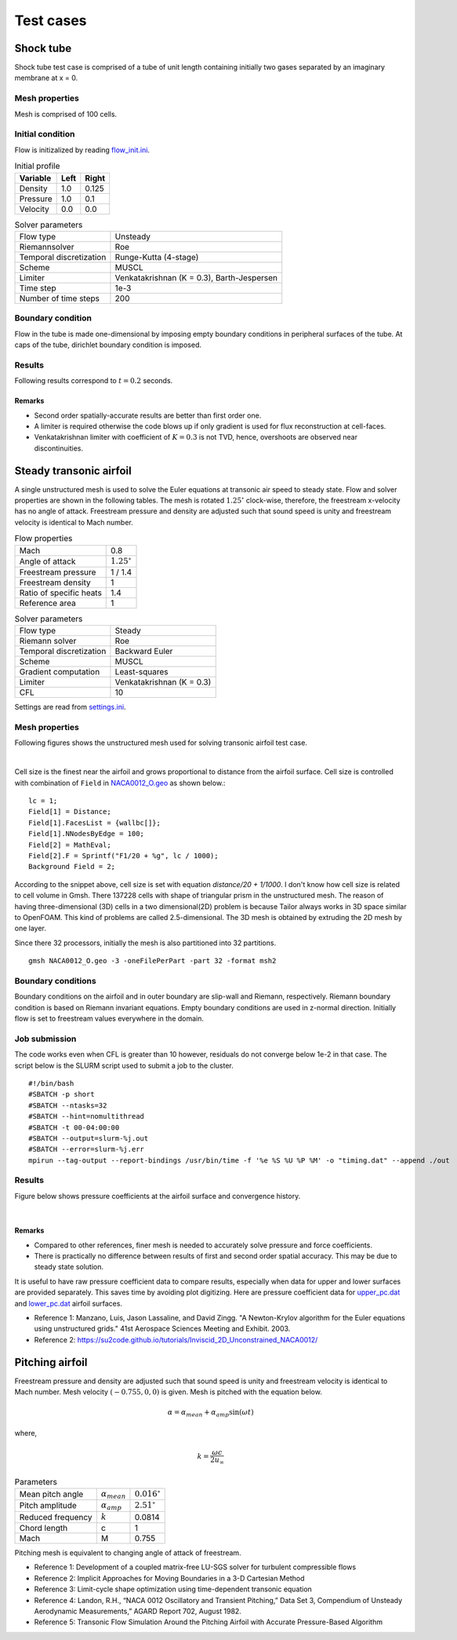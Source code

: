Test cases
==========

.. _shock-tube:

Shock tube
----------

Shock tube test case is comprised of a tube of unit length containing initially two gases separated by an imaginary membrane at x = 0.

Mesh properties
^^^^^^^^^^^^^^^

Mesh is comprised of 100 cells.

Initial condition
^^^^^^^^^^^^^^^^^

Flow is initizalized by reading `flow_init.ini <https://github.com/orxshi/tailor/blob/main/test/shock_tube/flow_init.ini>`_.

.. list-table:: Initial profile
   :header-rows: 1

   * - Variable 
     - Left
     - Right
   * - Density
     - 1.0
     - 0.125
   * - Pressure
     - 1.0
     - 0.1
   * - Velocity
     - 0.0
     - 0.0

.. list-table:: Solver parameters
   :header-rows: 0

   * - Flow type
     - Unsteady
   * - Riemannsolver
     - Roe
   * - Temporal discretization
     - Runge-Kutta (4-stage)
   * - Scheme
     - MUSCL
   * - Limiter
     - Venkatakrishnan (K = 0.3), Barth-Jespersen
   * - Time step
     - 1e-3
   * - Number of time steps
     - 200

Boundary condition
^^^^^^^^^^^^^^^^^^

Flow in the tube is made one-dimensional by imposing empty boundary conditions in peripheral surfaces of the tube. At caps of the tube, dirichlet boundary condition is imposed.

Results
^^^^^^^

Following results correspond to :math:`t = 0.2` seconds.

.. image:: ../images/shock_tube_pressure.png
  :width: 300

Remarks
*******

* Second order spatially-accurate results are better than first order one.
* A limiter is required otherwise the code blows up if only gradient is used for flux reconstruction at cell-faces.
* Venkatakrishnan limiter with coefficient of :math:`K=0.3` is not TVD, hence, overshoots are observed near discontinuities.




.. _steady-transonic-airfoil:

Steady transonic airfoil
------------------------

A single unstructured mesh is used to solve the Euler equations at transonic air speed to steady state. Flow and solver properties are shown in the following tables. The mesh is rotated :math:`1.25^\circ` clock-wise, therefore, the freestream x-velocity has no angle of attack. Freestream pressure and density are adjusted such that sound speed is unity and freestream velocity is identical to Mach number.

.. list-table:: Flow properties
   :header-rows: 0

   * - Mach
     - 0.8
   * - Angle of attack
     - :math:`1.25^\circ`
   * - Freestream pressure
     - 1 / 1.4
   * - Freestream density
     - 1
   * - Ratio of specific heats
     - 1.4
   * - Reference area
     - 1

.. list-table:: Solver parameters
   :header-rows: 0

   * - Flow type
     - Steady
   * - Riemann solver
     - Roe
   * - Temporal discretization
     - Backward Euler
   * - Scheme
     - MUSCL
   * - Gradient computation
     - Least-squares
   * - Limiter
     - Venkatakrishnan (K = 0.3)
   * - CFL
     - 10

Settings are read from `settings.ini <https://github.com/orxshi/tailor/blob/main/test/airfoil_static_single_mesh/settings.ini>`_.

Mesh properties
^^^^^^^^^^^^^^^

Following figures shows the unstructured mesh used for solving transonic airfoil test case. 

.. image:: ../images/transonic-airfoil-mesh-far.png
   :width: 200

.. image:: ../images/transonic-airfoil-mesh-mid.png
   :width: 200

.. image:: ../images/transonic-airfoil-mesh-close.png
   :width: 200

|

Cell size is the finest near the airfoil and grows proportional to distance from the airfoil surface. Cell size is controlled with combination of ``Field`` in `NACA0012_O.geo <https://github.com/orxshi/tailor/blob/main/test/airfoil_static_single_mesh/msh/NACA0012_O.geo>`_ as shown below.::

   lc = 1;
   Field[1] = Distance;
   Field[1].FacesList = {wallbc[]};
   Field[1].NNodesByEdge = 100;
   Field[2] = MathEval;
   Field[2].F = Sprintf("F1/20 + %g", lc / 1000);
   Background Field = 2;

According to the snippet above, cell size is set with equation `distance/20 + 1/1000`. I don't know how cell size is related to cell volume in Gmsh. There 137228 cells with shape of triangular prism in the unstructured mesh. The reason of having three-dimensional (3D) cells in a two dimensional(2D) problem is because Tailor always works in 3D space similar to OpenFOAM. This kind of problems are called 2.5-dimensional. The 3D mesh is obtained by extruding the 2D mesh by one layer. 

Since there 32 processors, initially the mesh is also partitioned into 32 partitions. ::

    gmsh NACA0012_O.geo -3 -oneFilePerPart -part 32 -format msh2

Boundary conditions
^^^^^^^^^^^^^^^^^^^

Boundary conditions on the airfoil and in outer boundary are slip-wall and Riemann, respectively. Riemann boundary condition is based on Riemann invariant equations. Empty boundary conditions are used in z-normal direction. Initially flow is set to freestream values everywhere in the domain.

.. image:: ../images/airfoil_bc.png
  :width: 300

.. image:: ../images/airfoil_mesh_iso.png
  :width: 300

Job submission
^^^^^^^^^^^^^^

The code works even when CFL is greater than 10 however, residuals do not converge below 1e-2 in that case. The script below is the SLURM script used to submit a job to the cluster. ::

   #!/bin/bash
   #SBATCH -p short
   #SBATCH --ntasks=32
   #SBATCH --hint=nomultithread
   #SBATCH -t 00-04:00:00
   #SBATCH --output=slurm-%j.out
   #SBATCH --error=slurm-%j.err
   mpirun --tag-output --report-bindings /usr/bin/time -f '%e %S %U %P %M' -o "timing.dat" --append ./out

Results
^^^^^^^

Figure below shows pressure coefficients at the airfoil surface and convergence history.

.. image:: ../images/transonic-airfoil-pc.png
  :width: 300

.. image:: ../images/transonic-airfoil-converge.png
  :width: 300

|

Remarks
*******

* Compared to other references, finer mesh is needed to accurately solve pressure and force coefficients.
* There is practically no difference between results of first and second order spatial accuracy. This may be due to steady state solution.

..

It is useful to have raw pressure coefficient data to compare results, especially when data for upper and lower surfaces are provided separately. This saves time by avoiding plot digitizing. Here are pressure coefficient data for `upper_pc.dat <https://github.com/orxshi/tailor/blob/main/test/airfoil_static_single_mesh/upper_pc.dat>`_ and `lower_pc.dat <https://github.com/orxshi/tailor/blob/main/test/airfoil_static_single_mesh/lower_pc.dat>`_ airfoil surfaces.
    
* Reference 1: Manzano, Luis, Jason Lassaline, and David Zingg. "A Newton-Krylov algorithm for the Euler equations using unstructured grids." 41st Aerospace Sciences Meeting and Exhibit. 2003.
* Reference 2: `<https://su2code.github.io/tutorials/Inviscid_2D_Unconstrained_NACA0012/>`_

   

Pitching airfoil
-------------------

Freestream pressure and density are adjusted such that sound speed is unity and freestream velocity is identical to Mach number. Mesh velocity :math:`(-0.755, 0, 0)` is given. Mesh is pitched with the equation below.

.. math::

   \alpha = \alpha_{mean} + \alpha_{amp} \sin(\omega t)

where,

.. math::

   k = \frac{\omega c}{2u_\infty}

.. list-table:: Parameters
   :header-rows: 0

   * - Mean pitch angle
     - :math:`\alpha_{mean}` 
     - :math:`0.016^\circ`
   * - Pitch amplitude
     - :math:`\alpha_{amp}` 
     - :math:`2.51^\circ`
   * - Reduced frequency
     - :math:`k` 
     - 0.0814
   * - Chord length
     - c
     - 1
   * - Mach
     - M
     - 0.755

Pitching mesh is equivalent to changing angle of attack of freestream.

* Reference 1: Development of a coupled matrix-free LU-SGS solver for turbulent compressible flows
* Reference 2: Implicit Approaches for Moving Boundaries in a 3-D Cartesian Method
* Reference 3: Limit-cycle shape optimization using time-dependent transonic equation
* Reference 4: Landon, R.H., “NACA 0012 Oscillatory and Transient Pitching,” Data Set 3, Compendium of Unsteady Aerodynamic Measurements,” AGARD Report 702, August 1982.
* Reference 5: Transonic Flow Simulation Around the Pitching Airfoil with Accurate Pressure-Based Algorithm
